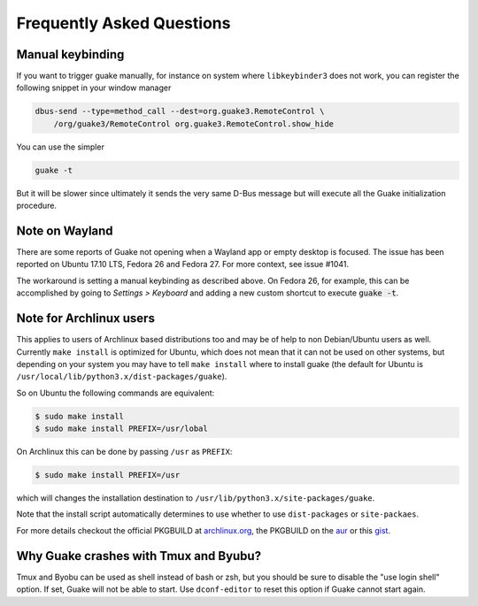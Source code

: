 Frequently Asked Questions
==========================

Manual keybinding
-----------------

If you want to trigger guake manually, for instance on system where ``libkeybinder3`` does not work,
you can register the following snippet in your window manager

.. code-block:: bash

    dbus-send --type=method_call --dest=org.guake3.RemoteControl \
        /org/guake3/RemoteControl org.guake3.RemoteControl.show_hide

You can use the simpler

.. code-block:: bash

    guake -t

But it will be slower since ultimately it sends the very same D-Bus message but will execute all
the Guake initialization procedure.

Note on Wayland
---------------

There are some reports of Guake not opening when a Wayland app or empty desktop is focused.
The issue has been reported on Ubuntu 17.10 LTS, Fedora 26 and Fedora 27.
For more context, see issue #1041.

The workaround is setting a manual keybinding as described above.
On Fedora 26, for example, this can be accomplished by going to *Settings > Keyboard* and
adding a new custom shortcut to execute :code:`guake -t`.

Note for Archlinux users
------------------------

This applies to users of Archlinux based distributions too and may be of help to non
Debian/Ubuntu users as well. Currently ``make install`` is optimized for Ubuntu, which
does not mean that it can not be used on other systems, but depending on your system
you may have to tell ``make install`` where to install guake
(the default for Ubuntu is ``/usr/local/lib/python3.x/dist-packages/guake``).

So on Ubuntu the following commands are equivalent:

.. code-block:: bash

    $ sudo make install
    $ sudo make install PREFIX=/usr/lobal

On Archlinux this can be done by passing ``/usr`` as ``PREFIX``:

.. code-block:: bash

    $ sudo make install PREFIX=/usr

which will changes the installation destination to ``/usr/lib/python3.x/site-packages/guake``.

Note that the install script automatically determines to use whether to use
``dist-packages`` or ``site-packaes``.

For more details checkout the official PKGBUILD at
`archlinux.org <https://www.archlinux.org/packages/community/any/guake/>`_, the PKGBUILD on
the `aur <http://aur.archlinux.org/packages/guake-git>`_ or this
`gist <https://gist.github.com/aichingm/ed35ba3b136be4424b1ac947207dbca3>`_.

Why Guake crashes with Tmux and Byubu?
--------------------------------------

Tmux and Byobu can be used as shell instead of bash or zsh, but you should be sure to disable the
"use login shell" option. If set, Guake will not be able to start. Use ``dconf-editor`` to reset
this option if Guake cannot start again.
